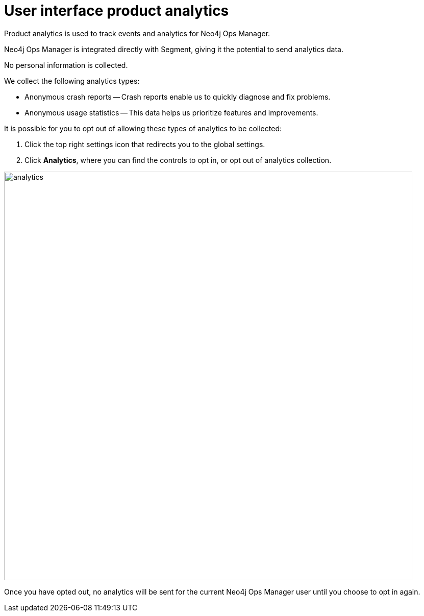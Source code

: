 = User interface product analytics
:description: This section describes the user interface product analytics in Neo4j Ops Manager.

Product analytics is used to track events and analytics for Neo4j Ops Manager.

Neo4j Ops Manager is integrated directly with Segment, giving it the potential to send analytics data.

No personal information is collected.

.We collect the following analytics types:
* Anonymous crash reports — Crash reports enable us to quickly diagnose and fix problems.
* Anonymous usage statistics — This data helps us prioritize features and improvements.

It is possible for you to opt out of allowing these types of analytics to be collected:

. Click the top right settings icon that redirects you to the global settings.
. Click *Analytics*, where you can find the controls to opt in, or opt out of analytics collection.

image::analytics.png[width=800]

Once you have opted out, no analytics will be sent for the current Neo4j Ops Manager user until you choose to opt in again.
